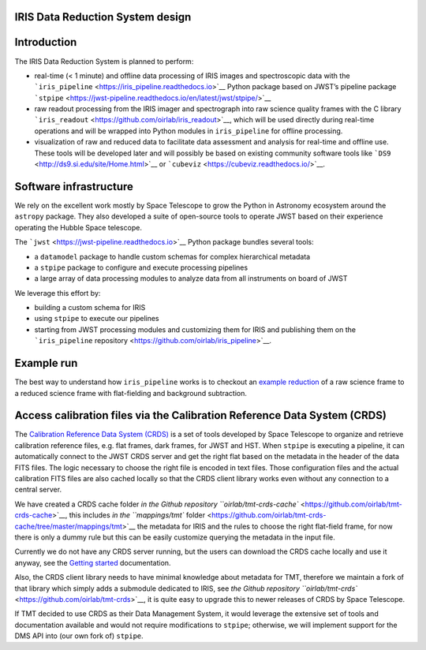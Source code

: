 IRIS Data Reduction System design
=================================

Introduction
============

The IRIS Data Reduction System is planned to perform:

-  real-time (< 1 minute) and offline data processing of IRIS images and
   spectroscopic data with the
   ```iris_pipeline`` <https://iris_pipeline.readthedocs.io>`__ Python
   package based on JWST’s pipeline package
   ```stpipe`` <https://jwst-pipeline.readthedocs.io/en/latest/jwst/stpipe/>`__
-  raw readout processing from the IRIS imager and spectrograph into raw
   science quality frames with the C library
   ```iris_readout`` <https://github.com/oirlab/iris_readout>`__, which
   will be used directly during real-time operations and will be wrapped
   into Python modules in ``iris_pipeline`` for offline processing.
-  visualization of raw and reduced data to facilitate data assessment
   and analysis for real-time and offline use. These tools will be
   developed later and will possibly be based on existing community
   software tools like ```DS9`` <http://ds9.si.edu/site/Home.html>`__ or
   ```cubeviz`` <https://cubeviz.readthedocs.io/>`__.

Software infrastructure
=======================

We rely on the excellent work mostly by Space Telescope to grow the
Python in Astronomy ecosystem around the ``astropy`` package. They also
developed a suite of open-source tools to operate JWST based on their
experience operating the Hubble Space telescope.

The ```jwst`` <https://jwst-pipeline.readthedocs.io>`__ Python package
bundles several tools:

-  a ``datamodel`` package to handle custom schemas for complex
   hierarchical metadata
-  a ``stpipe`` package to configure and execute processing pipelines
-  a large array of data processing modules to analyze data from all
   instruments on board of JWST

We leverage this effort by:

-  building a custom schema for IRIS
-  using ``stpipe`` to execute our pipelines
-  starting from JWST processing modules and customizing them for IRIS
   and publishing them on the ```iris_pipeline``
   repository <https://github.com/oirlab/iris_pipeline>`__.

Example run
===========

The best way to understand how ``iris_pipeline`` works is to checkout an
`example reduction <example-run>`__ of a raw science frame to a reduced
science frame with flat-fielding and background subtraction.

Access calibration files via the Calibration Reference Data System (CRDS)
=========================================================================

The `Calibration Reference Data System
(CRDS) <https://hst-crds.stsci.edu/static/users_guide/overview.html>`__
is a set of tools developed by Space Telescope to organize and retrieve
calibration reference files, e.g. flat frames, dark frames, for JWST and
HST. When ``stpipe`` is executing a pipeline, it can automatically
connect to the JWST CRDS server and get the right flat based on the
metadata in the header of the data FITS files. The logic necessary to
choose the right file is encoded in text files. Those configuration
files and the actual calibration FITS files are also cached locally so
that the CRDS client library works even without any connection to a
central server.

We have created a CRDS cache folder `in the Github repository
``oirlab/tmt-crds-cache`` <https://github.com/oirlab/tmt-crds-cache>`__,
this includes `in the ``mappings/tmt``
folder <https://github.com/oirlab/tmt-crds-cache/tree/master/mappings/tmt>`__
the metadata for IRIS and the rules to choose the right flat-field
frame, for now there is only a dummy rule but this can be easily
customize querying the metadata in the input file.

Currently we do not have any CRDS server running, but the users can
download the CRDS cache locally and use it anyway, see the `Getting
started <getting-started>`__ documentation.

Also, the CRDS client library needs to have minimal knowledge about
metadata for TMT, therefore we maintain a fork of that library which
simply adds a submodule dedicated to IRIS, see `the Github repository
``oirlab/tmt-crds`` <https://github.com/oirlab/tmt-crds>`__, it is quite
easy to upgrade this to newer releases of CRDS by Space Telescope.

If TMT decided to use CRDS as their Data Management System, it would
leverage the extensive set of tools and documentation available and
would not require modifications to ``stpipe``; otherwise, we will
implement support for the DMS API into (our own fork of) ``stpipe``.
